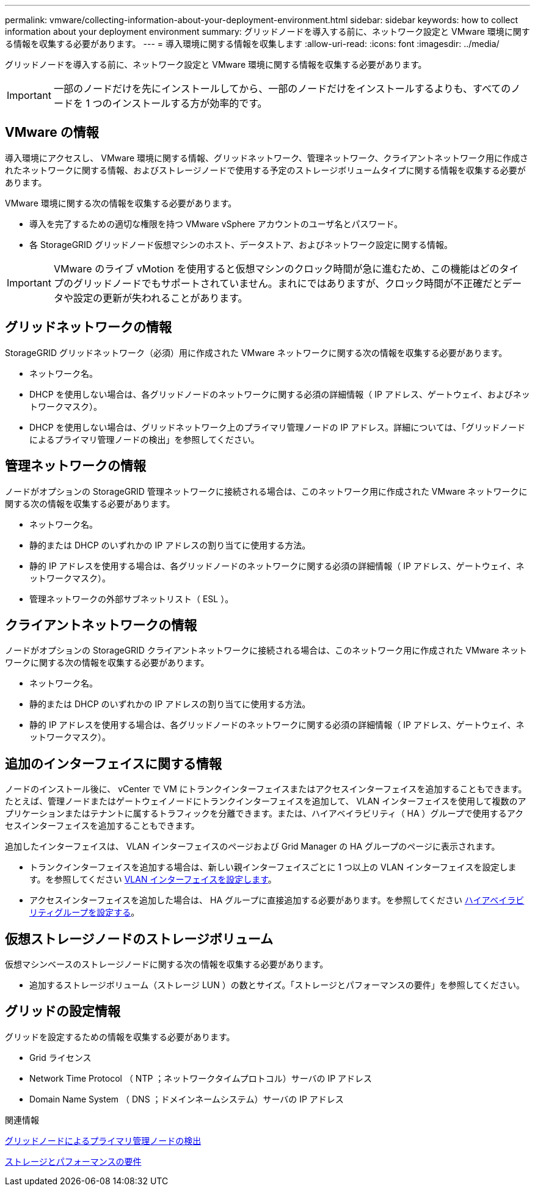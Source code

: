 ---
permalink: vmware/collecting-information-about-your-deployment-environment.html 
sidebar: sidebar 
keywords: how to collect information about your deployment environment 
summary: グリッドノードを導入する前に、ネットワーク設定と VMware 環境に関する情報を収集する必要があります。 
---
= 導入環境に関する情報を収集します
:allow-uri-read: 
:icons: font
:imagesdir: ../media/


[role="lead"]
グリッドノードを導入する前に、ネットワーク設定と VMware 環境に関する情報を収集する必要があります。


IMPORTANT: 一部のノードだけを先にインストールしてから、一部のノードだけをインストールするよりも、すべてのノードを 1 つのインストールする方が効率的です。



== VMware の情報

導入環境にアクセスし、 VMware 環境に関する情報、グリッドネットワーク、管理ネットワーク、クライアントネットワーク用に作成されたネットワークに関する情報、およびストレージノードで使用する予定のストレージボリュームタイプに関する情報を収集する必要があります。

VMware 環境に関する次の情報を収集する必要があります。

* 導入を完了するための適切な権限を持つ VMware vSphere アカウントのユーザ名とパスワード。
* 各 StorageGRID グリッドノード仮想マシンのホスト、データストア、およびネットワーク設定に関する情報。



IMPORTANT: VMware のライブ vMotion を使用すると仮想マシンのクロック時間が急に進むため、この機能はどのタイプのグリッドノードでもサポートされていません。まれにではありますが、クロック時間が不正確だとデータや設定の更新が失われることがあります。



== グリッドネットワークの情報

StorageGRID グリッドネットワーク（必須）用に作成された VMware ネットワークに関する次の情報を収集する必要があります。

* ネットワーク名。
* DHCP を使用しない場合は、各グリッドノードのネットワークに関する必須の詳細情報（ IP アドレス、ゲートウェイ、およびネットワークマスク）。
* DHCP を使用しない場合は、グリッドネットワーク上のプライマリ管理ノードの IP アドレス。詳細については、「グリッドノードによるプライマリ管理ノードの検出」を参照してください。




== 管理ネットワークの情報

ノードがオプションの StorageGRID 管理ネットワークに接続される場合は、このネットワーク用に作成された VMware ネットワークに関する次の情報を収集する必要があります。

* ネットワーク名。
* 静的または DHCP のいずれかの IP アドレスの割り当てに使用する方法。
* 静的 IP アドレスを使用する場合は、各グリッドノードのネットワークに関する必須の詳細情報（ IP アドレス、ゲートウェイ、ネットワークマスク）。
* 管理ネットワークの外部サブネットリスト（ ESL ）。




== クライアントネットワークの情報

ノードがオプションの StorageGRID クライアントネットワークに接続される場合は、このネットワーク用に作成された VMware ネットワークに関する次の情報を収集する必要があります。

* ネットワーク名。
* 静的または DHCP のいずれかの IP アドレスの割り当てに使用する方法。
* 静的 IP アドレスを使用する場合は、各グリッドノードのネットワークに関する必須の詳細情報（ IP アドレス、ゲートウェイ、ネットワークマスク）。




== 追加のインターフェイスに関する情報

ノードのインストール後に、 vCenter で VM にトランクインターフェイスまたはアクセスインターフェイスを追加することもできます。たとえば、管理ノードまたはゲートウェイノードにトランクインターフェイスを追加して、 VLAN インターフェイスを使用して複数のアプリケーションまたはテナントに属するトラフィックを分離できます。または、ハイアベイラビリティ（ HA ）グループで使用するアクセスインターフェイスを追加することもできます。

追加したインターフェイスは、 VLAN インターフェイスのページおよび Grid Manager の HA グループのページに表示されます。

* トランクインターフェイスを追加する場合は、新しい親インターフェイスごとに 1 つ以上の VLAN インターフェイスを設定します。を参照してください xref:../admin/configure-vlan-interfaces.html[VLAN インターフェイスを設定します]。
* アクセスインターフェイスを追加した場合は、 HA グループに直接追加する必要があります。を参照してください xref:../admin/configure-high-availability-group.html[ハイアベイラビリティグループを設定する]。




== 仮想ストレージノードのストレージボリューム

仮想マシンベースのストレージノードに関する次の情報を収集する必要があります。

* 追加するストレージボリューム（ストレージ LUN ）の数とサイズ。「ストレージとパフォーマンスの要件」を参照してください。




== グリッドの設定情報

グリッドを設定するための情報を収集する必要があります。

* Grid ライセンス
* Network Time Protocol （ NTP ；ネットワークタイムプロトコル）サーバの IP アドレス
* Domain Name System （ DNS ；ドメインネームシステム）サーバの IP アドレス


.関連情報
xref:how-grid-nodes-discover-primary-admin-node.adoc[グリッドノードによるプライマリ管理ノードの検出]

xref:storage-and-performance-requirements.adoc[ストレージとパフォーマンスの要件]
